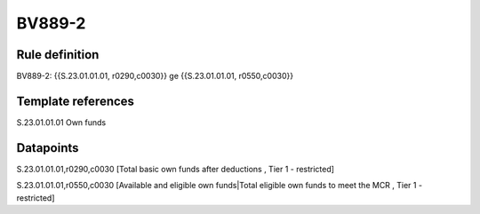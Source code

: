 =======
BV889-2
=======

Rule definition
---------------

BV889-2: {{S.23.01.01.01, r0290,c0030}} ge {{S.23.01.01.01, r0550,c0030}}


Template references
-------------------

S.23.01.01.01 Own funds


Datapoints
----------

S.23.01.01.01,r0290,c0030 [Total basic own funds after deductions , Tier 1 - restricted]

S.23.01.01.01,r0550,c0030 [Available and eligible own funds|Total eligible own funds to meet the MCR , Tier 1 - restricted]



